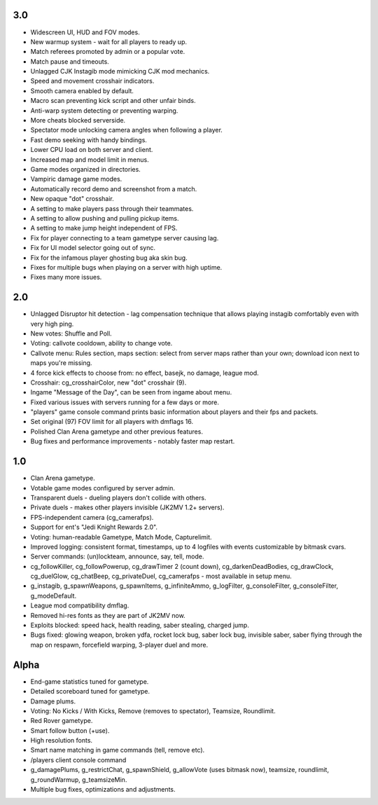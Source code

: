 3.0
---

* Widescreen UI, HUD and FOV modes.
* New warmup system - wait for all players to ready up.
* Match referees promoted by admin or a popular vote.
* Match pause and timeouts.
* Unlagged CJK Instagib mode mimicking CJK mod mechanics.
* Speed and movement crosshair indicators.
* Smooth camera enabled by default.
* Macro scan preventing kick script and other unfair binds.
* Anti-warp system detecting or preventing warping.
* More cheats blocked serverside.
* Spectator mode unlocking camera angles when following a player.
* Fast demo seeking with handy bindings.
* Lower CPU load on both server and client.
* Increased map and model limit in menus.
* Game modes organized in directories.
* Vampiric damage game modes.
* Automatically record demo and screenshot from a match.
* New opaque "dot" crosshair.
* A setting to make players pass through their teammates.
* A setting to allow pushing and pulling pickup items.
* A setting to make jump height independent of FPS.
* Fix for player connecting to a team gametype server causing lag.
* Fix for UI model selector going out of sync.
* Fix for the infamous player ghosting bug aka skin bug.
* Fixes for multiple bugs when playing on a server with high uptime.
* Fixes many more issues.

2.0
---

* Unlagged Disruptor hit detection - lag compensation technique that
  allows playing instagib comfortably even with very high ping.
* New votes: Shuffle and Poll.
* Voting: callvote cooldown, ability to change vote.
* Callvote menu: Rules section, maps section: select from server maps
  rather than your own; download icon next to maps you're missing.
* 4 force kick effects to choose from: no effect, basejk, no damage,
  league mod.
* Crosshair: cg_crosshairColor, new "dot" crosshair (9).
* Ingame "Message of the Day", can be seen from ingame about menu.
* Fixed various issues with servers running for a few days or more.
* "players" game console command prints basic information about
  players and their fps and packets.
* Set original (97) FOV limit for all players with dmflags 16.
* Polished Clan Arena gametype and other previous features.
* Bug fixes and performance improvements - notably faster map restart.

1.0
---

* Clan Arena gametype.
* Votable game modes configured by server admin.
* Transparent duels - dueling players don't collide with others.
* Private duels - makes other players invisible (JK2MV 1.2+ servers).
* FPS-independent camera (cg_camerafps).
* Support for ent's "Jedi Knight Rewards 2.0".
* Voting: human-readable Gametype, Match Mode, Capturelimit.
* Improved logging: consistent format, timestamps, up to 4 logfiles
  with events customizable by bitmask cvars.
* Server commands: (un)lockteam, announce, say, tell, mode.
* cg_followKiller, cg_followPowerup, cg_drawTimer 2 (count down),
  cg_darkenDeadBodies, cg_drawClock, cg_duelGlow, cg_chatBeep,
  cg_privateDuel, cg_camerafps - most available in setup menu.
* g_instagib, g_spawnWeapons, g_spawnItems, g_infiniteAmmo,
  g_logFilter, g_consoleFilter, g_consoleFilter, g_modeDefault.
* League mod compatibility dmflag.
* Removed hi-res fonts as they are part of JK2MV now.
* Exploits blocked: speed hack, health reading, saber stealing,
  charged jump.
* Bugs fixed: glowing weapon, broken ydfa, rocket lock bug, saber lock
  bug, invisible saber, saber flying through the map on respawn,
  forcefield warping, 3-player duel and more.

Alpha
-----

* End-game statistics tuned for gametype.
* Detailed scoreboard tuned for gametype.
* Damage plums.
* Voting: No Kicks / With Kicks, Remove (removes to spectator),
  Teamsize, Roundlimit.
* Red Rover gametype.
* Smart follow button (+use).
* High resolution fonts.
* Smart name matching in game commands (tell, remove etc).
* /players client console command
* g_damagePlums, g_restrictChat, g_spawnShield, g_allowVote (uses
  bitmask now), teamsize, roundlimit, g_roundWarmup, g_teamsizeMin.
* Multiple bug fixes, optimizations and adjustments.
